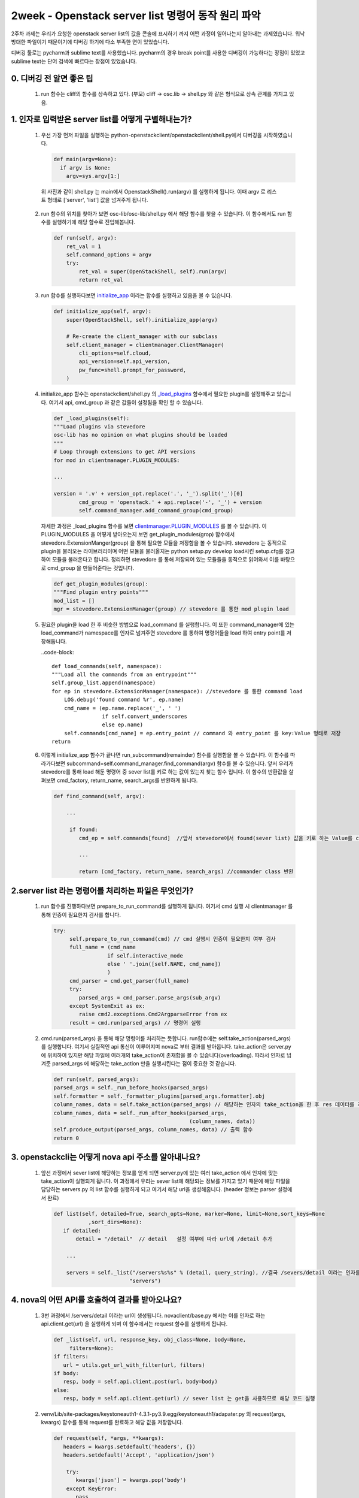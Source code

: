 2week - Openstack server list 명령어 동작 원리 파악
==========================================================

2주차 과제는 우리가 요청한 openstack server list의 값을 콘솔에 표시하기 까지 어떤 과정이 일어나는지
알아내는 과제였습니다. 워낙 방대한 파일이기 때문이기에 디버깅 하기에 다소 부족한 면이 있었습니다.

디버깅 툴로는 pycharm과 sublime text를 사용했습니다. pycharm의 경우 break point를 사용한
디버깅이 가능하다는 장점이 있었고 sublime text는 단어 검색에 빠르다는 장점이 있었습니다.


0. 디버깅 전 알면 좋은 팁
_________________________________________________________________________________

 1. run 함수는 cliff의 함수를 상속하고 있다.  (부모) cliff -> osc.lib -> shell.py 와 같은 형식으로 상속 관계를 가지고 있음.


1. 인자로 입력받은 server list를 어떻게 구별해내는가? 
______________________________________________________________________________________________

 1. 우선 가장 먼저 파일을 실행하는 python-openstackclient/openstackclient/shell.py에서 디버깅을 시작하였습니다.

    .. code-block::
    
        def main(argv=None):
          if argv is None:
            argv=sys.argv[1:]

   위 사진과 같이 shell.py 는  main에서 OpenstackShell().run(argv) 를 실행하게 됩니다.
   이때 argv 로 리스트 형태로 ['server', 'list'] 값을 넘겨주게 됩니다.

 2. run 함수의 위치를 찾아가 보면 osc-lib/osc-lib/shell.py 에서 해당 함수를 찾을 수 있습니다.
    이 함수에서도 run 함수를 실행하기에 해당 함수로 진입해봅니다.

    .. code-block::

        def run(self, argv):
            ret_val = 1
            self.command_options = argv
            try:
                ret_val = super(OpenStackShell, self).run(argv)
                return ret_val

 3. run 함수를 실행하다보면  `initialize_app <https://github.com/openstack/python-openstackclient/blob/master/openstackclient/shell.py#L130>`_ 이라는 함수를 실행하고 있음을
    볼 수 있습니다.

    .. code-block::

        def initialize_app(self, argv):
            super(OpenStackShell, self).initialize_app(argv)

            # Re-create the client_manager with our subclass
            self.client_manager = clientmanager.ClientManager(
                cli_options=self.cloud,
                api_version=self.api_version,
                pw_func=shell.prompt_for_password,
            )

 4. initialize_app 함수는 openstackclient/shell.py 의 `_load_plugins <https://github.com/openstack/osc-lib/blob/master/osc_lib/shell.py#L374>`_ 함수에서 필요한 plugin를 설정해주고 있습니다. 여기서 api, cmd_group 과 같은 값들이
    설정됨을 확인 할 수 있습니다.

    .. code-block::

        def _load_plugins(self):
        """Load plugins via stevedore
        osc-lib has no opinion on what plugins should be loaded
        """
        # Loop through extensions to get API versions
        for mod in clientmanager.PLUGIN_MODULES:

        ...

        version = '.v' + version_opt.replace('.', '_').split('_')[0]
                cmd_group = 'openstack.' + api.replace('-', '_') + version
                self.command_manager.add_command_group(cmd_group)

    자세한 과정은 _load_plugins 함수를 보면 `clientmanager.PLUGIN_MODULES <https://github.com/openstack/python-openstackclient/blob/master/openstackclient/shell.py#L71>`_ 를 볼 수 있습니다. 이 PLUGIN_MODULES 을 어떻게 받아오는지 
    보면 get_plugin_modules(grop) 함수에서 stevedore.ExtensionManger(group) 을 통해 필요한 모듈을 저장함을 볼 수 있습니다.
    stevedore 는 동적으로 plugin을 불러오는 라이브러리이며 어떤 모듈을 불러올지는 python setup.py develop load시킨 setup.cfg를 참고하여 모듈을 불러온다고
    합니다. 정리하면 stevedore 를 통해 저장되어 있는 모듈들을 동적으로 읽어와서 이를 바탕으로 cmd_group 을 만들어준다는 것입니다.

    .. code-block::

        def get_plugin_modules(group):
        """Find plugin entry points"""
        mod_list = []
        mgr = stevedore.ExtensionManager(group) // stevedore 를 통한 mod plugin load

 5. 필요한 plugin을 load 한 후 비슷한 방법으로 load_command 를 실행합니다. 이 또한 command_manager에 있는 load_command가
    namespace를 인자로 넘겨주면 stevedore 를 통하여 명령어들을 load 하여 entry point를 저장해둡니다.

    ..code-block::

        def load_commands(self, namespace):
        """Load all the commands from an entrypoint"""
        self.group_list.append(namespace)
        for ep in stevedore.ExtensionManager(namespace): //stevedore 를 통한 command load
            LOG.debug('found command %r', ep.name)
            cmd_name = (ep.name.replace('_', ' ')
                        if self.convert_underscores
                        else ep.name)
            self.commands[cmd_name] = ep.entry_point // command 와 entry_point 를 key:Value 형태로 저장
        return

 6. 이렇게 initialize_app 함수가 끝나면 run_subcommand(remainder) 함수를 실행함을 볼 수 있습니다.
    이 함수를 따라가다보면 subcommand=self.command_manager.find_command(argv) 함수를 볼 수 있습니다.
    앞서 우리가 stevedore를 통해 load 해둔 명령어 중 sever list를 키로 하는 값이 있는지 찾는 함수 입니다. 이 함수의 반환값을 살펴보면
    cmd_factory, return_name, search_args를 반환하게 됩니다. 

    .. code-block::

        def find_command(self, argv):
  
            ...

             if found:
                cmd_ep = self.commands[found]  //앞서 stevedore에서 found(sever list) 값을 키로 하는 Value를 cmd_ep에 할당
                
                ...

                return (cmd_factory, return_name, search_args) //commander class 반환



2.server list 라는 명령어를 처리하는 파일은 무엇인가?
___________________________________________________________

 1. run 함수를 진행하다보면 prepare_to_run_command를 실행하게 됩니다. 여기서 cmd 실행 시 clientmanager 를 통해 인증이 필요한지 
    검사를 합니다.
    
    .. code-block::

        try:
             self.prepare_to_run_command(cmd) // cmd 실행시 인증이 필요한지 여부 검사
             full_name = (cmd_name
                         if self.interactive_mode
                         else ' '.join([self.NAME, cmd_name])
                         )
             cmd_parser = cmd.get_parser(full_name)
             try:
                parsed_args = cmd_parser.parse_args(sub_argv)
             except SystemExit as ex:
                raise cmd2.exceptions.Cmd2ArgparseError from ex
             result = cmd.run(parsed_args) // 명령어 실행

 2. cmd.run(parsed_args) 을 통해 해당 명령어를 처리하는 듯합니다. run함수에는 self.take_action(parsed_args)를 
    실행합니다. 여기서 실질적인 api 통신이 이루어지며 nova로 부터 결과를 받아옵니다. 
    take_action은 server.py 에 위치하여 있지만 해당 파일에 여러개의 take_action이 존재함을 볼 수 있습니다(overloading).
    따라서 인자로 넘겨준 parsed_args 에 해당하는 take_action 만을 실행시킨다는 점이 중요한 것 같습니다.

    .. code-block::

        def run(self, parsed_args):
        parsed_args = self._run_before_hooks(parsed_args)
        self.formatter = self._formatter_plugins[parsed_args.formatter].obj
        column_names, data = self.take_action(parsed_args) // 해당하는 인자의 take_action을 한 후 res 데이터를 저장 
        column_names, data = self._run_after_hooks(parsed_args,
                                                   (column_names, data))
        self.produce_output(parsed_args, column_names, data) // 출력 함수
        return 0

3. openstackcli는 어떻게 nova api 주소를 알아내나요?
___________________________________________________________

 1. 앞선 과정에서 sever list에 해당하는 정보를 얻게 되면 server.py에 있는 여러 take_action 에서 인자에 맞는 take_action이 실행되게 됩니다.
    이 과정에서 우리는 sever list에 해당되는 정보를 가지고 있기 때문에 해당 파일을 담당하는 servers.py 의 list 함수를 실행하게 되고
    여기서 해당 url을 생성해줍니다. (header 정보는 parser 설정에서 완료)

    .. code-block::

         def list(self, detailed=True, search_opts=None, marker=None, limit=None,sort_keys=None
                    ,sort_dirs=None):
            if detailed:
                detail = "/detail"  // detail   설정 여부에 따라 url에 /detail 추가

             ...

             servers = self._list("/servers%s%s" % (detail, query_string), //결국 /severs/detail 이라는 인자를 넘겨줌
                                 "servers")


4. nova의 어떤 API를 호출하여 결과를 받아오나요?
___________________________________________________________
 
 1. 3번 과정에서 /servers/detail 이라는 url이 생성됩니다. novaclient/base.py 에서는 이를 인자로 하는 api.client.get(url)
    을 실행하게 되며 이 함수에서는 request 함수를 실행하게 됩니다.

    .. code-block::

         def _list(self, url, response_key, obj_class=None, body=None,
              filters=None):
         if filters:
            url = utils.get_url_with_filter(url, filters)
         if body:
            resp, body = self.api.client.post(url, body=body)
         else:
            resp, body = self.api.client.get(url) // sever list 는 get을 사용하므로 해당 코드 실행

 2. venv/Lib/site-packages/keystoneauth1-4.3.1-py3.9.egg/keystoneauth1/adapater.py 의 
    request(args, kwargs) 함수를 통해 request를 완료하고 해당 값을 저장합니다.
   
    .. code-block::

     def request(self, *args, **kwargs):
        headers = kwargs.setdefault('headers', {})
        headers.setdefault('Accept', 'application/json')

         try:
            kwargs['json'] = kwargs.pop('body')
         except KeyError:
            pass

        resp = super(LegacyJsonAdapter, self).request(*args, **kwargs) // 실제 api 통신 후 값을 받아오는 곳



 3. 또한 server.py에서 image_client.images() compute_client.flavor  함수를 통해서
    images/detail , flavors/detail?is_public api도 호출함을 볼 수 있습니다.
 
    .. code-block::
    
         try:
            images_list = image_client.images() // /image api 호출
                for i in images_list:
                    images[i.id] = i
         except Exception:
                pass

         ...

         try:
            flavors_list = compute_client.flavors.list(is_public=None) //  /flavor/detail api 호출


5. 결과를 이쁘게 table 형식으로 출력해주는 함수는 무엇일까요?
_________________________________________________________________________________
 1. 우선적으로 출력을 담당하는 함수는 produce_ouput(parsed_args, column_names,data) 함수입니다.

    .. code-block::

         def run(self, parsed_args):
         
         ...

         self.produce_output(parsed_args, column_names, data) // 출력 함수
         return 0


 2. 1번 함수를 따라가보면 python-openstackclient/venv/Lib/site-packages/cliff-3.8.0-py3.9.egg/cliff/formatters/table.py
    의 emit_list 에서 출력 값 형식을 생성함을 볼 수 있습니다.

    .. code-block::
        
        self.formatter.emit_list(
            column_to_include, data, self.app.stdout, parsed_args,
            )

 3. emit_list 내부 함수인 88번줄의 prettytable.prettyTable 과 96번줄의 self.add_rows 둘 중 하나의 함수로 예측하였습니다.
    prettytable.prettyTable 을 실행한 후 x 의 값은 prettyTable 객체가 담겨 있으며 이 부분이 기본적인 틀 역할을 해주며
    실제 원하는 값들은 add_rows를 통해 이 틀 안에 데이터를 삽입해주는 것 같습니다. 
    
    .. code-block::

         def emit_list(self, column_names, data, stdout, parsed_args):
             x = prettytable.PrettyTable(
                column_names,
                print_empty=parsed_args.print_empty,
             )
             x.padding_width = 1

             # Add rows if data is provided
             if data:
                self.add_rows(x, column_names, data)

         …

             formatted = x.get_string()
             stdout.write(formatted)
             stdout.write('\n')
             return

 4. 이렇게 출력 형식이 지정되면 formatted= x.get.string() 과 stdout 함수를 통해 사용자의 콘솔에 출력함을 볼 수 있습니다.